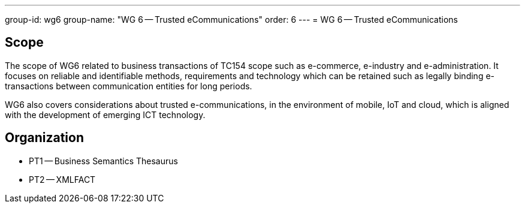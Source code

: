 ---
group-id: wg6
group-name: "WG 6 -- Trusted eCommunications"
order: 6
---
= WG 6 -- Trusted eCommunications

== Scope

The scope of WG6 related to business transactions of TC154 scope such as e-commerce, e-industry and e-administration. It focuses on reliable and identifiable methods, requirements and technology which can be retained such as legally binding e-transactions between communication entities for long periods.

WG6 also covers considerations about trusted e-communications, in the environment of mobile, IoT and cloud, which is aligned with the development of emerging ICT technology.

== Organization

* PT1 -- Business Semantics Thesaurus
* PT2 -- XMLFACT
